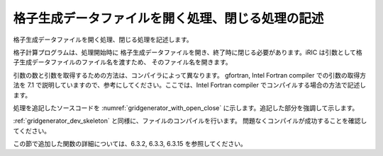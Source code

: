 
格子生成データファイルを開く処理、閉じる処理の記述
--------------------------------------------------

格子生成データファイルを開く処理、閉じる処理を記述します。

格子計算プログラムは、処理開始時に
格子生成データファイルを開き、終了時に閉じる必要があります。iRIC
は引数として格子生成データファイルのファイル名を渡すため、
そのファイル名を開きます。

引数の数と引数を取得するための方法は、コンパイラによって異なります。
gfortran, Intel Fortran compiler での引数の取得方法を 7.1
で説明していますので、参考にしてください。ここでは、Intel Fortran
compiler でコンパイルする場合の方法で記述します。

処理を追記したソースコードを :numref:`gridgenerator_with_open_close`
に示します。追記した部分を強調して示します。

.. code-block:: fortran
   :caption: 計算データファイルを開く処理、閉じる処理を追記したソースコード
   :name: gridgenerator_with_open_close
   :linenos:
   :emphasize-lines: 5-25

   program SampleProgram
     implicit none
     include 'cgnslib_f.h'
   
     integer:: fin, ier
     integer:: icount, istatus
   
     character(200)::condFile
   
     icount = nargs()
     if ( icount.eq.2 ) then
       call getarg(1, condFile, istatus)
     else
       stop "Input File not specified."
     endif
   
     ! 格子生成データファイルを開く
     call cg_open_f(condFile, CG_MODE_MODIFY, fin, ier)
     if (ier /=0) stop "*** Open error of CGNS file ***"
   
     ! 内部変数の初期化。戻り値は 1 になるが問題ない。
     call cg_iric_init_f(fin, ier)
   
     ! 格子生成データファイルを閉じる
     call cg_close_f(fin, ier)
   end program SampleProgram

:ref:`gridgenerator_dev_skeleton` と同様に、ファイルのコンパイルを行います。
問題なくコンパイルが成功することを確認してください。

この節で追加した関数の詳細については、6.3.2, 6.3.3, 6.3.15
を参照してください。
